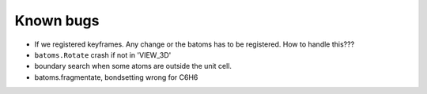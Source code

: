 
Known bugs
===================

- If we registered keyframes. Any change or the batoms has to be registered. How to handle this???
- ``batoms.Rotate`` crash if not in 'VIEW_3D'
- boundary search when some atoms are outside the unit cell.
- batoms.fragmentate, bondsetting wrong for C6H6

